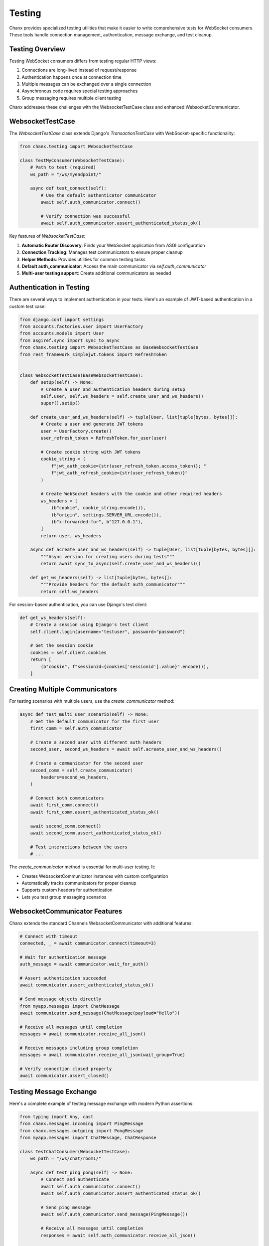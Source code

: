 Testing
=======
Chanx provides specialized testing utilities that make it easier to write comprehensive tests for WebSocket consumers. These tools handle connection management, authentication, message exchange, and test cleanup.

Testing Overview
----------------
Testing WebSocket consumers differs from testing regular HTTP views:

1. Connections are long-lived instead of request/response
2. Authentication happens once at connection time
3. Multiple messages can be exchanged over a single connection
4. Asynchronous code requires special testing approaches
5. Group messaging requires multiple client testing

Chanx addresses these challenges with the WebsocketTestCase class and enhanced WebsocketCommunicator.

WebsocketTestCase
-----------------
The `WebsocketTestCase` class extends Django's `TransactionTestCase` with WebSocket-specific functionality:

.. code-block:: python

    from chanx.testing import WebsocketTestCase

    class TestMyConsumer(WebsocketTestCase):
        # Path to test (required)
        ws_path = "/ws/myendpoint/"

        async def test_connect(self):
            # Use the default authenticator communicator
            await self.auth_communicator.connect()

            # Verify connection was successful
            await self.auth_communicator.assert_authenticated_status_ok()

Key features of `WebsocketTestCase`:

1. **Automatic Router Discovery**: Finds your WebSocket application from ASGI configuration
2. **Connection Tracking**: Manages test communicators to ensure proper cleanup
3. **Helper Methods**: Provides utilities for common testing tasks
4. **Default auth_communicator**: Access the main communicator via `self.auth_communicator`
5. **Multi-user testing support**: Create additional communicators as needed

Authentication in Testing
-------------------------
There are several ways to implement authentication in your tests. Here's an example of JWT-based authentication in a custom test case:

.. code-block:: python

    from django.conf import settings
    from accounts.factories.user import UserFactory
    from accounts.models import User
    from asgiref.sync import sync_to_async
    from chanx.testing import WebsocketTestCase as BaseWebsocketTestCase
    from rest_framework_simplejwt.tokens import RefreshToken


    class WebsocketTestCase(BaseWebsocketTestCase):
        def setUp(self) -> None:
            # Create a user and authentication headers during setup
            self.user, self.ws_headers = self.create_user_and_ws_headers()
            super().setUp()

        def create_user_and_ws_headers(self) -> tuple[User, list[tuple[bytes, bytes]]]:
            # Create a user and generate JWT tokens
            user = UserFactory.create()
            user_refresh_token = RefreshToken.for_user(user)

            # Create cookie string with JWT tokens
            cookie_string = (
                f"jwt_auth_cookie={str(user_refresh_token.access_token)}; "
                f"jwt_auth_refresh_cookie={str(user_refresh_token)}"
            )

            # Create WebSocket headers with the cookie and other required headers
            ws_headers = [
                (b"cookie", cookie_string.encode()),
                (b"origin", settings.SERVER_URL.encode()),
                (b"x-forwarded-for", b"127.0.0.1"),
            ]
            return user, ws_headers

        async def acreate_user_and_ws_headers(self) -> tuple[User, list[tuple[bytes, bytes]]]:
            """Async version for creating users during tests"""
            return await sync_to_async(self.create_user_and_ws_headers)()

        def get_ws_headers(self) -> list[tuple[bytes, bytes]]:
            """Provide headers for the default auth_communicator"""
            return self.ws_headers

For session-based authentication, you can use Django's test client:

.. code-block:: python

    def get_ws_headers(self):
        # Create a session using Django's test client
        self.client.login(username="testuser", password="password")

        # Get the session cookie
        cookies = self.client.cookies
        return [
            (b"cookie", f"sessionid={cookies['sessionid'].value}".encode()),
        ]

Creating Multiple Communicators
-------------------------------
For testing scenarios with multiple users, use the `create_communicator` method:

.. code-block:: python

    async def test_multi_user_scenario(self) -> None:
        # Get the default communicator for the first user
        first_comm = self.auth_communicator

        # Create a second user with different auth headers
        second_user, second_ws_headers = await self.acreate_user_and_ws_headers()

        # Create a communicator for the second user
        second_comm = self.create_communicator(
            headers=second_ws_headers,
        )

        # Connect both communicators
        await first_comm.connect()
        await first_comm.assert_authenticated_status_ok()

        await second_comm.connect()
        await second_comm.assert_authenticated_status_ok()

        # Test interactions between the users
        # ...

The `create_communicator` method is essential for multi-user testing. It:

- Creates WebsocketCommunicator instances with custom configuration
- Automatically tracks communicators for proper cleanup
- Supports custom headers for authentication
- Lets you test group messaging scenarios

WebsocketCommunicator Features
------------------------------
Chanx extends the standard Channels WebsocketCommunicator with additional features:

.. code-block:: python

    # Connect with timeout
    connected, _ = await communicator.connect(timeout=3)

    # Wait for authentication message
    auth_message = await communicator.wait_for_auth()

    # Assert authentication succeeded
    await communicator.assert_authenticated_status_ok()

    # Send message objects directly
    from myapp.messages import ChatMessage
    await communicator.send_message(ChatMessage(payload="Hello"))

    # Receive all messages until completion
    messages = await communicator.receive_all_json()

    # Receive messages including group completion
    messages = await communicator.receive_all_json(wait_group=True)

    # Verify connection closed properly
    await communicator.assert_closed()

Testing Message Exchange
------------------------
Here's a complete example of testing message exchange with modern Python assertions:

.. code-block:: python

    from typing import Any, cast
    from chanx.messages.incoming import PingMessage
    from chanx.messages.outgoing import PongMessage
    from myapp.messages import ChatMessage, ChatResponse

    class TestChatConsumer(WebsocketTestCase):
        ws_path = "/ws/chat/room1/"

        async def test_ping_pong(self) -> None:
            # Connect and authenticate
            await self.auth_communicator.connect()
            await self.auth_communicator.assert_authenticated_status_ok()

            # Send ping message
            await self.auth_communicator.send_message(PingMessage())

            # Receive all messages until completion
            responses = await self.auth_communicator.receive_all_json()

            # Check for pong response
            assert len(responses) == 1

            # You can either check raw JSON
            assert responses[0]["action"] == "pong"

            # Or validate with the message model
            pong_message = PongMessage.model_validate(responses[0])
            assert isinstance(pong_message, PongMessage)

        async def test_chat_message(self) -> None:
            await self.auth_communicator.connect()
            await self.auth_communicator.assert_authenticated_status_ok()

            # Send chat message
            message_content = "Test message"
            await self.auth_communicator.send_message(
                ChatMessage(payload={"content": message_content})
            )

            # Get responses up to completion marker
            responses = await self.auth_communicator.receive_all_json()

            # Verify the response
            assert len(responses) == 1
            response = responses[0]
            assert response["action"] == "chat_response"
            assert response["payload"]["content"] == f"Echo: {message_content}"

Testing Group Messaging
-----------------------
Use multiple communicators to test group messaging:

.. code-block:: python

    async def test_group_message_broadcast(self) -> None:
        """Test that messages are broadcast to all group members"""
        # Create a second user with different auth headers
        second_user, second_ws_headers = await self.acreate_user_and_ws_headers()

        # Create communicators for both users in the same room
        first_comm = self.auth_communicator
        second_comm = self.create_communicator(headers=second_ws_headers)

        # Connect both communicators
        await first_comm.connect()
        await first_comm.assert_authenticated_status_ok()

        await second_comm.connect()
        await second_comm.assert_authenticated_status_ok()

        # Send a message from the first user
        message_content = "This is a group message"
        await first_comm.send_message(
            ChatMessage(payload={"content": message_content})
        )

        # Verify that the first user (sender) receives the message
        first_responses = await first_comm.receive_all_json(wait_group=True)
        assert len(first_responses) == 1
        assert first_responses[0]["action"] == "chat_group"
        assert first_responses[0]["payload"]["content"] == message_content
        assert first_responses[0]["is_mine"] == True  # Sent by this user

        # Verify that the second user receives the same message
        second_responses = await second_comm.receive_all_json(wait_group=True)
        assert len(second_responses) == 1
        assert second_responses[0]["action"] == "chat_group"
        assert second_responses[0]["payload"]["content"] == message_content
        assert second_responses[0]["is_mine"] == False  # Not sent by this user

Testing Object Permissions
--------------------------
Test consumer access with object-level permissions:

.. code-block:: python

    async def test_room_access_permission(self) -> None:
        """Test that only room members can access the room consumer"""
        # Create a room and add the default user as a member
        room = await Room.objects.acreate(name="Test Room")
        await RoomMember.objects.acreate(room=room, user=self.user)

        # Create a non-member user
        non_member, non_member_headers = await self.acreate_user_and_ws_headers()

        # Test successful access with member
        member_comm = self.auth_communicator
        room_path = f"/ws/rooms/{room.id}/"
        connected, _ = await member_comm.connect(ws_path=room_path)
        assert connected == True

        # Verify authentication succeeded
        auth_message = await member_comm.wait_for_auth()
        assert auth_message.payload.status_code == 200

        # Test failed access with non-member
        non_member_comm = self.create_communicator(headers=non_member_headers)
        connected, _ = await non_member_comm.connect(ws_path=room_path)
        assert connected == True  # Initial connection succeeds

        # But authentication fails due to permission check
        auth_message = await non_member_comm.wait_for_auth()
        assert auth_message.payload.status_code == 403

        # Connection should be closed
        await non_member_comm.assert_closed()

Mocking in WebSocket Tests
--------------------------
For isolated tests, mock external dependencies:

.. code-block:: python

    from unittest.mock import patch, AsyncMock

    async def test_database_integration(self) -> None:
        # Mock the database operation
        with patch('myapp.services.message_service.save_message') as mock_save:
            mock_save.return_value = AsyncMock(id=123, content="Test")

            # Connect and send a message
            await self.auth_communicator.connect()
            await self.auth_communicator.assert_authenticated_status_ok()

            await self.auth_communicator.send_message(
                ChatMessage(payload={"content": "Test message"})
            )

            # Verify the mock was called
            mock_save.assert_called_once()
            args, kwargs = mock_save.call_args
            assert kwargs["content"] == "Test message"

            # Check response
            responses = await self.auth_communicator.receive_all_json()
            assert len(responses) == 1

Testing Custom Apps
-------------------
Here's a complete example of a test for a chat application with custom test case:

.. code-block:: python

    from typing import Any, cast
    from chanx.testing import WebsocketTestCase
    from chat.messages.chat import ChatIncomingMessage, NewChatMessage, MessagePayload
    from chat.messages.group import MemberMessage
    from chat.models import ChatMember, ChatMessage, GroupChat

    class ChatTestCase(WebsocketTestCase):
        async def setUp(self) -> None:
            await super().setUp()
            # Create a group chat and add the user as a member
            self.group_chat = await GroupChat.objects.acreate(name="Test Group")
            self.member = await ChatMember.objects.acreate(
                user=self.user,
                group_chat=self.group_chat,
                chat_role=ChatMember.ChatMemberRole.ADMIN,
            )

        async def test_connect_and_send_message(self) -> None:
            """Test connection and sending a message to a group chat"""
            # Connect to the chat endpoint
            self.ws_path = f"/ws/chat/{self.group_chat.pk}/"
            await self.auth_communicator.connect()
            await self.auth_communicator.assert_authenticated_status_ok()

            # Test sending a chat message
            message_content = "Hello group chat!"
            await self.auth_communicator.send_message(
                NewChatMessage(payload=MessagePayload(content=message_content))
            )

            # Receive the message that was broadcast
            messages = await self.auth_communicator.receive_all_json(wait_group=True)

            # Check the message was received and has the correct content
            assert len(messages) == 1
            assert messages[0]["action"] == "member_message"
            assert messages[0]["payload"]["content"] == message_content

            # Verify the message was stored in the database
            db_messages = await ChatMessage.objects.acount()
            assert db_messages == 1

Best Practices
--------------
1. **Subclass WebsocketTestCase**: Create a custom test base class for your app
2. **Set up authenticating fixtures**: Provide proper authentication in setUp
3. **Use modern assert statements**: Use Python's built-in assert for cleaner tests
4. **Test both success and failure**: Verify both positive and negative cases
5. **Test group broadcasts**: Create multiple communicators to test group messaging
6. **Use wait_group=True**: When testing group messages, use the wait_group parameter
7. **Mock external services**: Use AsyncMock for external dependencies
8. **Test database persistence**: Verify messages are properly stored/retrieved
9. **Test lifecycle events**: Check connections, authentication, and disconnections
10. **Use async test methods**: Write all test methods as async coroutines

Next Steps
----------
- :doc:`consumers` - Learn about WebSocket consumers
- :doc:`messages` - Understand message validation
- :doc:`playground` - Try the interactive WebSocket playground
- :doc:`../examples/chat` - See complete test examples in the chat application
